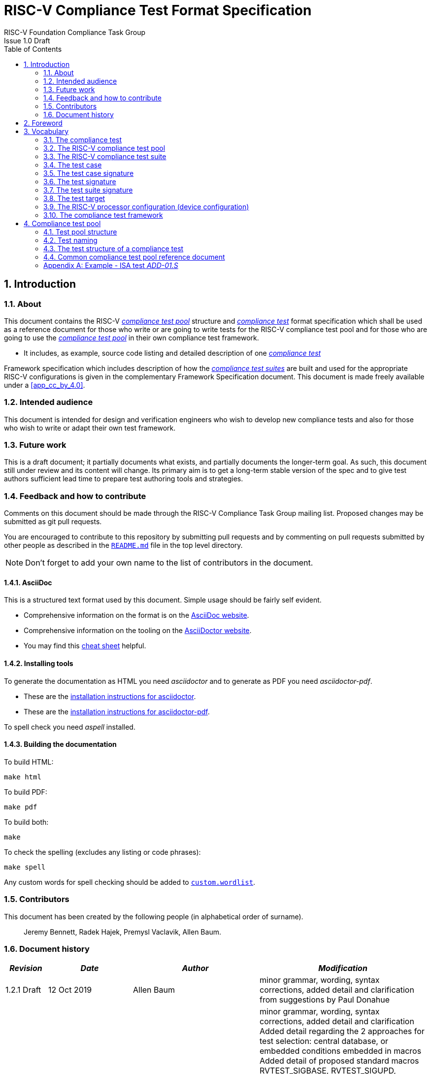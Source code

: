﻿= RISC-V Compliance Test Format Specification =
RISC-V Foundation Compliance Task Group
Issue 1.0 Draft
:toc:
:icons: font
:numbered:
:source-highlighter: rouge

////
SPDX-License-Identifier: CC-BY-4.0

Document conventions:
- one line per paragraph (don't fill lines - this makes changes clearer)
- Wikipedia heading conventions (First word only capitalized)
- US spelling throughout.
- Run "make spell" before committing changes.
- Build the HTML and commit it with any changed source.
- Do not commit the PDF!
////

== Introduction
=== About

This document contains the RISC-V <<The RISC-V compliance test pool,_compliance test pool_>> structure and <<The compliance test,_compliance test_>> format specification which shall be used as a reference document for those who write or are going to write tests for the RISC-V compliance test pool and for those who are going to use the <<The RISC-V compliance test pool,_compliance test pool_>> in their own compliance test framework.

* It includes, as example, source code listing and detailed description of one <<The compliance test,_compliance test_>>

Framework specification which includes description of how the <<The RISC-V compliance test suite,_compliance test suites_>> are built and used for the appropriate RISC-V configurations is given in the complementary Framework Specification document. This document is made freely available under a <<app_cc_by_4.0>>.


=== Intended audience

This document is intended for design and verification engineers who wish to develop new compliance tests and also for those who wish to write or adapt their own test framework. 

=== Future work

This is a draft document; it partially documents what exists, and partially documents the longer-term goal.
As such, this document still under review and its content will change.
Its primary aim is to get a long-term stable version of the spec and to give test authors sufficient lead time to prepare test authoring tools and strategies.

=== Feedback and how to contribute

Comments on this document should be made through the RISC-V Compliance Task Group mailing list. Proposed changes may be submitted as git pull requests.

You are encouraged to contribute to this repository by submitting pull requests and by commenting on pull requests submitted by other people as described in the link:../README.md[`README.md`] file in the top level directory.

NOTE: Don't forget to add your own name to the list of contributors in the document.

==== AsciiDoc

This is a structured text format used by this document.  Simple usage should be fairly self evident.

* Comprehensive information on the format is on the http://www.methods.co.nz/asciidoc/[AsciiDoc website].

* Comprehensive information on the tooling on the https://asciidoctor.org/[AsciiDoctor website].

* You may find this https://asciidoctor.org/docs/asciidoc-syntax-quick-reference/[cheat sheet] helpful.

==== Installing tools

To generate the documentation as HTML you need _asciidoctor_ and to generate as
PDF you need _asciidoctor-pdf_.

* These are the https://asciidoctor.org/docs/install-toolchain/[installation instructions for asciidoctor].

* These are the https://asciidoctor.org/docs/asciidoctor-pdf/#install-the-published-gem[installation instructions for asciidoctor-pdf].

To spell check you need _aspell_ installed.

==== Building the documentation

To build HTML:
[source,make]
----
make html
----

To build PDF:
[source,make]
----
make pdf
----

To build both:
[source,make]
----
make
----

To check the spelling (excludes any listing or code phrases):
[source,make]
----
make spell
----

Any custom words for spell checking should be added to link:./custom.wordlist[`custom.wordlist`].

=== Contributors

This document has been created by the following people (in alphabetical order of surname).

[quote]
Jeremy Bennett, Radek Hajek, Premysl Vaclavik, Allen Baum.

=== Document history
[cols="<1,<2,<3,<4",options="header,pagewidth",]
|================================================================================
| _Revision_ | _Date_            | _Author_ | _Modification_


| 1.2.1 Draft  | 12 Oct 2019      |

Allen Baum |

minor grammar, wording, syntax corrections, added detail and clarification from suggestions by Paul Donahue

| 1.2 Draft  | 12 Sep 2019      |

Allen Baum |

minor grammar, wording, syntax corrections, added detail and clarification
Added detail regarding the 2 approaches for test selection: central database, or embedded conditions embedded in macros
Added detail of proposed standard macros RVTEST_SIGBASE, RVTEST_SIGUPD, RVTEST_CASE
More explanation of spec status in initial _future work_ paragraph (i.e. goal, not yet accomplished)
Removed many "to Be Discussed items and made them official
Removed options, made POR for test selection and standard macros RVTEST_SIGBASE, RVTEST_SIGUPD, RVTEST_CASE
Removed prohibition on absolute addresses
Clarified which test suites a test should be in where they are dependent on multiple extensions
Clarified use of includes and macros (and documented exsiting deviations)
Clarified use of YAML files
Added detail to description and uses of common compliance test pool reference document

| 1.1 Draft  | 15 Feb 2019      |

Radek Hajek |

Appendix A: example assertions update

| 1.0 Draft  | 10 Dec 2018      |

Radek Hajek, Premysl Vaclavik |

First version of the document under this file name. Document may contain some segments of the README.adoc from the compatibility reasons.

|================================================================================
== Foreword
The compliance test pool shall become a complete set of compliance tests which will allow developers to build a compliance test suite for any legal RISC-V configuration. The compliance tests will be very likely written by various authors and therefore it is very important to define the compliance test pool structure and compliance test form, which will be obligatory for all tests. Unification of tests will guarantee optimal compliance test pool management and also better quality and readability of the tests. Last but not least, it will simplify the process of adding new tests into the existing compliance test pool and the formal revision process.

== Vocabulary
=== The compliance test
The compliance test is a nonfunctional testing technique which is done to validate whether the system developed meets the prescribed standard or not. In this particular case the golden reference is the RISC-V ISA standard. 

For purpose of this document we understand that the compliance test is +++[<u> one </u>] test which represents minimum test code that can be compiled and run. It is written in assembler code and its product is a <<The test signature,_test signature_>>. A compliance test may consists of several <<The test case,_test cases_>>.

=== The RISC-V compliance test pool
The RISC-V compliance test pool consists of all approved <<The compliance test,_compliance tests_>> that can be used by the test framework to  assemble them forming the <<The RISC-V compliance test suite,_compliance test suite_>>, which is then compiled and executed by the processor or the processor model to certify its RISC-V compliance. The RISC-V compliance test pool must be test target independent. Note that this nonfunctional testing is not a substitute for verification or device test.

=== The RISC-V compliance test suite
The RISC-V compliance test suite is a group of tests selected from the <<The RISC-V compliance test pool,_compliance test pool_>> to test compliance for the specific RISC-V configuration. Test results are obtained in a form of a (<<The test suite signature,_test suite signature_>>). Compliant processor or processor models shall exhibit the same test suite signature as the golden reference test suite signature for the specific configuration being tested.

=== The test case
A _test case_ is part of the compliance test that tests just one feature of the specification.

=== The test case signature
The _test case signature_ is represented by single or multiple values. Values are written to memory at the address starting at the address specified by the RV_COMPLIANCE_DATA_BEGIN and ending RV_COMPLIANCE_DATA_END.

=== The test signature
The <<The test signature,_test signature_>> is a characteristic value which is generated by the compliance test run. The <<The test signature,_test signature_>> may consist of several <<The test case signature,_test case signatures_>>, prefixed with a separate line containing the name of the test and a unique value indicating its version (e.g. git checkin hash). The framework is responsible for extracting values from memory and properly formatting them, using metadata provided by COMPLIANCE_DATA_BEGIN and COMPLIANCE_DATA_END macros. Test case signatures are written one per line, starting with the most-significant byte on the left-hand side with the format <hex_address>:<hex_value> where the address is a physical address whose length is the max width supported by the processor. Note that the length of value will be 32 bits, regardless of the actual value length computed by the test, and that the actual address used by RVTEST_SIGUPD could be either virtual or physical, depending on the mode of the processor at the time it was executed.
 
=== The test suite signature
The _test suite signature_ is defined as a set of <<The test signature,_test signatures_>> valid for given <<The RISC-V compliance test suite,_compliance test suite_>>. It represents the test signature of the particular RISC-V configuration selected for the compliance test. 

=== The test target
The test target can be either a RISC-V Instruction Set Simulator (ISS), a RISC-V emulator, a RISC-V RTL model running on an HDL simulator, a RISC-V FPGA implementation or a physical chip. Each of the target types offers specific features and represents specific interface challenges. It is a role of the Compliance Test Framework to handle different targets while using the same <<The RISC-V compliance test pool,_compliance test pool_>> as a test source.

=== The RISC-V processor configuration (device configuration)
The RISC-V ISA specification allows many optional instructions, registers, and other features. Production directed targets typically have a fixed subset of available options. A simulator, on the other hand, may implement all known options which may be constrained to mimic the behavior of the RISC-V processor with the particular configuration.  It is a role of the Compliance Test Framework to build and use the <<The RISC-V compliance test suite,_compliance test suite_>> suitable for the selected RISC-V configuration. It is a role of the well-defined <<The RISC-V compliance test pool,_compliance test pool_>> structure to provide the tests in a form suitable for the  Compliance Test Framework selection engine. 

=== The compliance test framework
The compliance test framework is a master engine which selects, configures, builds and executes a <<The RISC-V compliance test suite,_compliance test suite_>> from the <<The RISC-V compliance test pool,_compliance test pool_>> for the selected <<The test target,_test target_>> that applies to both the specific architectural choices made by an implementation and are required by the Execution Environment. The compliance test framework will also also insert test part names and version numbers into the signature, compare signatures, and summarize them in the RISC-V compliance report.

== Compliance test pool 
=== Test pool structure

The structure of <<The compliance test,_compliance tests_>> in the <<The RISC-V compliance test pool,_compliance test pool_>> shall be based on defined RISC-V extensions and privileged mode selection. This will provide a good overview of which parts of the ISA specification are already covered in the <<The RISC-V compliance test suite,_compliance test suite_>>, and which tests are suitable for certain configurations. The compliance test pool has this structure:

----
compliance-tests-suite (root)
|-- <architecture>_<mode>/<feature(s)>, where
<architecture> is [ rv32i | rv64i | rv32e ]
<mode> is [ M | MU | MS | MSU ], where
   M   Machine      mode tests - tests execute in M-mode only 
   MU  Machine/User mode tests - tests execute in both M- & U-modes (S-mode may exist)
   MS  Machine/Supv mode tests - tests execute in both M- & S-modes (not U-mode)
   MSU All          mode tests - tests execute in all of M-, S-, & U-Modes
<feature(s)> are the lettered extension [A | B | C | M ...] or subextension [Zifencei | Zam | ...] when the tests involve extensions, or more general names when tests cross extensions (e.g. Priv, Interrupt, VM)

----

Tests that will be executed in different modes, even if the results are identical, should be replicated in each mode directory, e.g. rv32i_M/, rv32i_MS/, and rv32i_MU/.

==== Test Taxonomy

Some tests are in an extension which is also part of another extension, e.g.  The C-extension can be viewed as a set of instructions that is extended by other extensions, or conversely, other extensions can be further extended by the C-extension. For example there are C.FLWSP, C.FSWSP and other instructions in RV32_F, but they will not be executed without the C-extension. This is different than the D-extension, which requires the entirety of the F-extension.

The RISC-V compliance framework implements the latter view: If extension-A depends on extension-B, but extension-B does not depend on extension-A, then those tests should be included in the extension-A test suite. In this example, extension-C does not depend on extension-F, so C.FSWSP would be included in the extension-F test suite. Likewise, extension D depends on extension-F, but not the reverse, so tests would be contained in the extension-D test suite.

==== _Binary Tests_

Binary tests shall be a part of the suite because they are the only way to prove SDK compliance.

----
There were binary coding tests in the first compliance test set delivery. 
heir purpose was to check whether an assembler tool recognizes all instructions
and whether binary coding matches the specification. Unfortunately, 
those binary coding tests were later removed from compliance testing.
----

There shall be at least some compliance tests for binary coding as the binary coding is an important part of the specification which shall be examined by compliance tests. The binary coding tests help to detect and localize binary code bugs in SDKs containing proprietary or accommodated compiler. Without binary coding tests, the SDK may produce incorrect binary code. Under these circumstances all compliance tests will pass yet the RISC-V unit and SDK may not be compliant.

==== _Emulated Instructions_
Tests of instructions interpreted using software emulation shall not test instruction functionality since that this kind of test would only check for compliance of its emulation library. Instead, if the Execution Environment requires an instruction that is not provided by the target, then tests that include that instruction will trap to a framework provided exception trap handler stub that only confirms that the target properly traps with an illegal opcode cause, value, and exception PC and which _may_ terminate the test. Trap stubs are standard framework provided macros. As such, they are not part of the actual tests, so are exception to the requirement that user mode tests don’t access privileged mode resources.

==== __To be Discussed__

Need to ennumerate the cross extension __feature__ names

=== Test naming

The naming convention of a single test:

<__test objective__>-<__test number__>.S

* __test objective__ – an aspect that the test is focused on. A test objective may be an instruction for ISA tests (ADD, SUB, ...), or a characteristic covering multiple instructions, e.g. exception event (misaligned fetch, misalign load/store) and others.

* __test number__ – number of the test. It is expected that multiple tests may be specified for one test objective. We recommend to break down complex tests into a set of small tests. A simple rule of thumb is one simple test objective = one simple test. The code becomes more readable and the test of the objective can be improved just by adding <<The test case,_test cases_>>. The typical example are instruction tests for the F extension. Note that a single test can contain multiple <<The test case,_test cases_>>, each of which can have its own test inclusion condition (and defined in the <<Common compliance test pool reference document, _Common compliance test pool reference document_>>).

Test names shall not include an ISA category as part of its name. 
We have learned from the first version of the naming convention that including ISA category in the test name led to very long test names. 
With respect to this fact we have introduced the <<Test pool structure,test pool structure>> where the long name information is composed of 
the test path in the <<Test pool structure,test pool structure>> and the simple test name. 
Since the long names can be reconstructed easily it is not necessary to have them for each of the test anymore.

=== The test structure of a compliance test

All tests shall use a signature approach. Each test shall be written in the same style, with defined mandatory items. There are user-defined macros which shall be used in every test to guarantee their portability. Note that they are already used in several compliance tests. 

----
//
// User defined macros
//

RV_COMPLIANCE_HALT         //  defines halt mechanism of DUT
RV_COMPLIANCE_CODE_BEGIN   //  start of code (test) section = startup routine
RV_COMPLIANCE_CODE_END     //  end of code (test) section
RV_COMPLIANCE_DATA_BEGIN   //  start of output data (signature) section
RV_COMPLIANCE_DATA_END     //  end of output data (signature) section
----

The test structure of a compliance test shall have the following sections in the order as follows:

.  Header + license (including a specification link and a brief test description)
.  Includes of header files (see Common Header Files section)
.  Test Virtual Machine (TVM) specification
.  Test code between “RV_COMPLIANCE_CODE_BEGIN” and “RV_COMPLIANCE_CODE_END”
.  Input data section
.  Output data section between “RV_COMPLIANCE_DATA_BEGIN” and “RV_COMPLIANCE_DATA_END”

==== _To Be discussed_

How do we enable multiple code/data segments (desired for coverage when testing load/store and branch behavior) and do we, or how do we enable tests to query whether a particular address offset is legal (for the given configuration) or not?

==== Common test format rules

There are the following common rules that shall be applied to each <<The compliance test,_compliance test_>>:

. For better readability, always use “//” as commentary. “#” should be used only for includes and defines.
. A test shall be divided into logical blocks (<<The test case,_test cases_>>) according to the test goals. Test cases are enclosed in an monospace `#ifdef TEST_CASE<__CaseName__>, #endif` pair and begin with the RVTEST_CASE(CaseName,CondStr) macro that specifies the test case name, a string that defines the conditions under which that <<The test case,_Test case_>> can be selected for assembly and execution, a string that provides a clear description of its function, and a temporary scratch register used in the macro. Those conditions will be collected and populate the test case's corresponding entry in the <<Common compliance test pool reference document, _Common compliance test pool reference document_>>. An invocation of this macro with no test case name will provide test selection conditions for all remaining test cases in the test.
. Tests shall use the RVTEST_SIGBASE(BaseReg,Val) macro to define the GPR used as a pointer to the output signature area, and its initial value. It can be used multiple times within a test to reassign the output area or change the base register.
. Tests shall use the RVTEST_SIGUPD(BaseReg, SigReg[, ScratchReg, Value]) macro to store signature values using (only) the base register defined in the most recently encountered RVRTEST_SIGBASE(BaseREg,Val) macro. Repeated uses will automatically have an increasing offset that is managed by the macro. Uses of RVTEST_SIGUPD shall always be preceded sometime in the test case by RVTEST_SIGBASE. The macro can optional invoke a test assertion macro (e.g. RVTEST_IO_ASSERT_GPR_EQ) with an assertion value for debugging, determined by the presence of ScratchReg and Value parameters.
. When macros for debug purposes are needed, only the macros from compliance_io.h shall be used. Note that using this feature shall have no impact on the test run.
. Test shall not include tests (e.g. #include “../add.S”) inside other tests to prevent non-complete tests, compilation issues, and problems with code maintenance. 
. Tests and test cases shall be skipped if not required for a specific model test configuration based on test conditions defined in the RVTEST_CASE macro, and/or the test case's entry in the <<Common compliance test pool reference document, _Common compliance test pool reference document_>>. Tests that are selected may be further configured using variables (e.g. XLEN) which are passed into the tests and used to compile them. In either case, those conditions and variables are derived from the YAML specification of the device and execution environment that are passed into the framework. The flow is to run a compliance test suite built by the <<The compliance test framework,_Compliance Test Framework_>> from the <<The RISC-V compliance test pool,_compliance test pool_>> to determine which tests and test cases to run. 
. Tests shall not depend on tool specific features. For example test shall avoid usage of internal GCC macros (e..g. ____risc_xlen__), specific syntax (char 'a' instead of 'a) or simulator features (e.g. tohost) etc.
. Each test shall be ended by the (target specific) “RV_COMPLIANCE_HALT“ macro. Depending on branches in the test, there may be more than one instance of this in a test.
. We allow the usage of macros; however, they shall only be defined in specific predefined header files (see <<Common Header Files,_Common Header Files_>> below), and once they are in use, they may be modified only if the function of all affected tests remains unchanged.
It is acceptable that using macros may lead to operand repetition (register X is used every time).
- The aim of this restriction is to have test code more readable and to avoid side effects which may occur when different contributors will include new <<The compliance test,_compliance tests_>> or updates of existing ones in the <<The RISC-V compliance test pool,_compliance test pool_>>.
This measure results from the negative experience, where the <<The RISC-V compliance test suite,_compliance test suite_>> could be used just for one target while the compliance test code changes were necessary to have it running also for other ones.

==== _To Be discussed_

RVTEST_CASE is almost always followed by RVTEST_IO_WRITE_STR; should the RVTEST_CASE macro be augmented (with the documentation string and  scratch register required by RVTEST_IO_WRITE_STR) to allow RVTEST_IO_WRITE_STR to be subsumed into it?

==== Common Header Files

Each test shall include only the following header files:

. _compliance_test.h_ – defines target-specific macros: RV_COMPLIANCE_HALT, RV_COMPLIANCE_CODE_BEGIN, etc.
. _compliance_io.h_ – defines proposed target-specific debug macros (RVTEST_IO_ASSERT_GPR_EQ, RVTEST_IO_WRITE_STR, etc.). Empty definition by default.
. _test_macros.h_ – defines common test macros used in all tests. (e.g. RVTEST_SIGBASE, RVTEST_SIGUPDATE, RVTEST_CASE)

Adding new header files is forbidden. It may lead to macros redefinition and compilation issues.
Assertions will generate code that reports assertion failures (and optionally successes?) only if enabled if enabled by the framework.
In addition, the framework may collect the assertion values and save them as a signature output file if enabled by the framework.

----
Note that there are other header files (aw_test_macros.h, riscv_test.h, encoding.h, ..) that are already included and shall not be modified for testing purposes.
----

==== Framework Requirements

The framework will import files that describe 

- the implemented, target-specific configuration parameters in YAML format

- the required, platform-specific  configuration parameters in YAML format

- the <<Common compliance test pool reference document, _Common compliance test pool reference document_>> in _TBD_ format.
This  document contains the required conditions under which the framework will assemble and execute tests.

The YAML files define both the values of those conditions and values that can be used by the framework to configure tests (e.g. format of WARL CSR fields). 
Tests should not have #if, #ifdef, etc. for conditional assembly.
Instead, each of those should be a separate <<The test case,_test case_>> whose conditions are defined in
 the common reference document entry for that test and test case number.

==== _To Be discussed_

Should #ifdef be allowed to enable configurable tests, e.g. those that want to perform a walking-ones test between specific ranges?
 
=== Common compliance test pool reference document

There shall be one master compliance _test pool reference_ document which shall contain the description of every 
<<The compliance test,_compliance test_>> and each <<The test case, _test case_>> within the test from the
<<The RISC-V compliance test pool,_compliance test pool_>>, along with the  version of the referred specification,
a link to the documentation, the RISC-V configuration which the <<The compliance test,_compliance test_>> applies to,
and the configuration(s) which the <<The compliance test,_compliance test_>> requires.
For example, the test MISALIGN_JMP may be valid for the configuration without the C-extension,
but is not valid to any configuration with the C extension.

The aim of this document is to improve the management and maintenance of implemented tests, and to have a test reference in case of doubt during examination of compliance test results.  Note that the document content may be auto-generated by a separate script if each of the tests include the information in a well-defined format (i.e. parameters of the RVTEST_CASE macro).  The master test reference document can be seen as a table of contents with the brief test, validity and status description and shall be automatically updated as soon as a new or modified <<The compliance test,_compliance test_>> is added to the <<The RISC-V compliance test suite,_compliance test suite_>>.  By having this file, someone can find out which tests are implemented and approved for certain RISC-V option without the need to retrieve all compliance tests and examining them one by one.

==== Example - test pool reference item

[cols="1,1,2,1", options="header"]
.rv32i - _ - I
|===
| Name
| Title
| Description
| Requirement

| rv32i_-ADD-01.S#A1
| Instruction ADD test
| RV32I Base Integer Instruction Set, Version 2.0
| 

| rv32i_-C.ADD-01.S
| Compressed Instruction ADD test
| RV32I Compressed Base Integer Instruction Set, Version 2.0
| C_extension

| rv32i_-MISALIGN_JMP-01.S
| Compressed Instruction ADD test
| RV32I Base Integer Instruction Set, Version 2.0
| ~C_extension

| rv32i_m-MUL-01.S
| Instruction MUL test
| RV32I Base M-extension Instruction Set, Version 2.0
| M_extension
|===

A detailed test example can be seen in  <<Example - ISA test _ADD-01.S_, ISA test _ADD-01.S_>>

[appendix]

=== Example - ISA test _ADD-01.S_

.a) Header and license

----
// RISC-V Compliance Test ADD-01
//
// Copyright (c) 2017, Codasip Ltd.
// Copyright (c) 2018, Imperas Software Ltd. Additions
// All rights reserved.
//
// Redistribution and use in source and binary forms, with or without
// modification, are permitted provided that the following conditions are met:
//    * Redistributions of source code must retain the above copyright
//      notice, this list of conditions and the following disclaimer.
//    * Redistributions in binary form must reproduce the above copyright
//      notice, this list of conditions and the following disclaimer in the
//      documentation and/or other materials provided with the distribution.
//    * Neither the name of the Codasip Ltd., Imperas Software Ltd. nor the
//      names of its contributors may be used to endorse or promote products
//      derived from this software without specific prior written permission.
//
// THIS SOFTWARE IS PROVIDED BY THE COPYRIGHT HOLDERS AND CONTRIBUTORS "AS IS" AND
// ANY EXPRESS OR IMPLIED WARRANTIES, INCLUDING, BUT NOT LIMITED TO, THE IMPLIED
// WARRANTIES OF MERCHANTABILITY AND FITNESS FOR A PARTICULAR PURPOSE ARE DISCLAIMED.
// IN NO EVENT SHALL Codasip Ltd., Imperas Software Ltd. BE LIABLE FOR ANY DIRECT,
// INDIRECT, INCIDENTAL, SPECIAL, EXEMPLARY, OR CONSEQUENTIAL DAMAGES (INCLUDING, BUT
// NOT LIMITED TO, PROCUREMENT OF SUBSTITUTE GOODS OR SERVICES;LOSS OF USE, DATA, OR
// PROFITS; OR BUSINESS INTERRUPTION) HOWEVER CAUSED AND ON ANY THEORY OF LIABILITY,
// WHETHER IN CONTRACT, STRICT LIABILITY, OR TORT (INCLUDING NEGLIGENCE OR OTHERWISE)
// ARISING IN ANY WAY OUT OF THE USE OF THIS SOFTWARE, EVEN IF ADVISED OF THE
// POSSIBILITY OF SUCH DAMAGE.
//
// Specification: RV32I Base Integer Instruction Set, Version 2.0
// Description: Testing instruction ADD.
----

.b) Includes of header files

----
#include "compliance_test.h"
#include "compliance_io.h"
#include "test_macros.h"
----

.c) TVM selection

----
// Test Virtual Machine (TVM) used by program.
RV_COMPLIANCE_RV32M   //This is a standard macro
----

.d) Test code

ISA test is divided into several test cases marked as “A“,“B“,“C“, etc. These test cases distinguish various logical tests. The test uses macros from compliance_io.h for debug purposes.

----
// Test code region.
RV_COMPLIANCE_CODE_BEGIN

   RVTEST_IO_INIT
   RVTEST_IO_ASSERT_GPR_EQ(x31, x0, 0x00000000)
   RVTEST_IO_WRITE_STR(x31, "# Test Begin\n")
----

.d.A) Test code - test case A

Test case “A“ focuses on checking corner case values of the ADD instruction. In particular, 0, 1, -1, 0x7FFFFFFF, 0x80000000 with 0, 1, -1, MIN, MAX values.

----
// -------------------------------------------------------------------------------------
RVTEST_IO_WRITE_STR(x31, "// Test case A1 - general test of value 0 with 0, 1, -1, MIN, MAX register values\n");
   //   replace with      RVTEST_CASE("A1",TRUE, "general test of value 0 with 0, 1, -1, MIN, MAX register values\n")
   //  updates case variable, describes test, defines test requirements for framework

// Addresses for test data and results
la x1, test_A1_data
la x2, test_A1_res  //or use macro RVTEST_SIGBASE(X2, test_A1_res)
                    //this sets X2 as sig_base and initializes it and sig_offset

// Load testdata
lw x3, 0(x1)

// Register initialization
li x4, 0
li x5, 1
li x6, -1
li x7, 0x7FFFFFFF
li x8, 0x80000000

// Test
add x4, x3, x4
add x5, x3, x5
add x6, x3, x6
add x7, x3, x7
add x8, x3, x8

// Store results
sw x3,  0(x2) // or use RVTEST_SIGUPDATE(X2, X3, X31, 0x00000000) -- stores x3 at sig_base+sig_offset, updates sig_offset
sw x4,  4(x2) // or use RVTEST_SIGUPDATE(X2, X4, X31, 0x00000000) -- stores x4 at sig_base+sig_offset, updates sig_offset
sw x5,  8(x2) // or use RVTEST_SIGUPDATE(X2, X5, X31, 0x00000000)
sw x6, 12(x2) // or use RVTEST_SIGUPDATE(X2, X6, X31, 0xFFFFFFFF)
sw x7, 16(x2) // or use RVTEST_SIGUPDATE(X2, X7, X31, 0xFFFFFFFF)
sw x8, 20(x2) // or use RVTEST_SIGUPDATE(X2, X8, X31, 0x80000000)

// Assert
RVTEST_IO_CHECK()
RVTEST_IO_ASSERT_GPR_EQ(x2, x3, 0x00000000)    //remove these if RVTEST_SIGUPDATE macros are used above
RVTEST_IO_ASSERT_GPR_EQ(x2, x4, 0x00000000)
RVTEST_IO_ASSERT_GPR_EQ(x2, x5, 0x00000000)
RVTEST_IO_ASSERT_GPR_EQ(x2, x6, 0xFFFFFFFF)
RVTEST_IO_ASSERT_GPR_EQ(x2, x7, 0x7FFFFFFF)
RVTEST_IO_ASSERT_GPR_EQ(x2, x8, 0x80000000)

RVTEST_IO_WRITE_STR(x31, "// Test case A1 - Complete\n");

// ---------------------------------------------------------------------------
RVTEST_IO_WRITE_STR(x31, "// Test case A2 - general test of value 1 with 0, 1, -1, MIN, MAX register values\n");
   // replace wtih:       RVTEST_CASE("A2",TRUE,"general test of value 1 with 0, 1, -1, MIN, MAX register values\n")
   // updates case variable, describes test, defines test requirements for framework


<similar code to A1>

// ---------------------------------------------------------------------------
RVTEST_IO_WRITE_STR(x31, "// Test case A3 - general test of value -1 with 0, 1, -1, MIN, MAX register values\n");
   // replace wtih:       RVTEST_CASE("A3",TRUE,"general test of value -1 with 0, 1, -1, MIN, MAX register values\n")
   // updates test case variable, describes test, defines test requirements for framework

<similar code to A1>

// ---------------------------------------------------------------------------
RVTEST_IO_WRITE_STR(x31, "// Test case A4 - general test of value 0x7FFFFFFF with 0, 1, -1, MIN, MAX register values\n");

<similar code to A1, including replacement of WRITE_STR with RVTEST_CASE>

// ---------------------------------------------------------------------------
RVTEST_IO_WRITE_STR(x31, "// Test case A5 - general test of value 0x80000000 with 0, 1, -1, MIN, MAX register values\n");

<similar code to A1, including replacement of RVTESET_IO_WRITE_STR with RVTEST_CASE>

----

.d.B) Test code - test case B

Test case “B“ focuses on forwarding between instruction. It means that a result of an instruction is immediately passed to another instruction.

----
// ---------------------------------------------------------------------------
RVTEST_IO_WRITE_STR(x31, "// Test case B - testing forwarding between instructions\n");
   // replace wtih:       RVTEST_CASE("B",,TRUE, "testing forwarding between instructions\n")
   // updates case variable, describes test, defines test requirements for framework


// Addresses for test data and results
la x25, test_B_data
la x26, test_B_res    //or use macro RVTEST_SIGBASE(X26, test_B_res) - set X26 as sig_base, initialize it and sig_offset

// Load testdata
lw x28, 0(x25)

// Register initialization
li x27, 0x1

// Test
add x29, x28, x27
add x30, x29, x27
add x31, x30, x27
add x1,  x31, x27
add x2,  x1,  x27
add x3,  x2,  x27

// store results

sw x27,  0(x26) // or use macro RVTEST_SIGUPDATE(X26, X27, X25, 0x00000001) //stores x27 at sig_base+sig_offset, updates sig_offset and assert signature value
sw x29,  8(x26) // or use macro RVTEST_SIGUPDATE(X26, X29, X25, 0x0000ABCE)
sw x30, 12(x26) // or use macro RVTEST_SIGUPDATE(X26, X30, X25, 0x0000ABCF)
sw x31, 16(x26) // or use macro RVTEST_SIGUPDATE(X26, X31, X25, 0x0000ABD0)
sw x1,  20(x26) // or use macro RVTEST_SIGUPDATE(X26, X1,  X25, 0x0000ABD1)
sw x2,  24(x26) // or use macro RVTEST_SIGUPDATE(X26, X2,  X25, 0x0000ABD2)
sw x3,  28(x26) // or use macro RVTEST_SIGUPDATE(X26, X3,  X25, 0x0000ABD3)

// Assert
RVTEST_IO_ASSERT_GPR_EQ(x26, x27, 0x00000001)  //can be removed if  RVTEST_SIGUPDATE(base, reg,scratch, val) is used
RVTEST_IO_ASSERT_GPR_EQ(x26, x28, 0x0000ABCD)
RVTEST_IO_ASSERT_GPR_EQ(x26, x29, 0x0000ABCE)
RVTEST_IO_ASSERT_GPR_EQ(x26, x30, 0x0000ABCF)
RVTEST_IO_ASSERT_GPR_EQ(x26, x31, 0x0000ABD0)
RVTEST_IO_ASSERT_GPR_EQ(x26, x1,  0x0000ABD1)
RVTEST_IO_ASSERT_GPR_EQ(x26, x2,  0x0000ABD2)
RVTEST_IO_ASSERT_GPR_EQ(x26, x3,  0x0000ABD3)

RVTEST_IO_WRITE_STR(x31, "// Test case B - Complete\n");
----

.d.C) Test code - test case C

Test case “C“ focuses on writing to x0. This register is hardwired to the 0 value, so in any RISC-V implementation, it must not be overwritten.

----
// -------------------------------------------------------------------
RVTEST_IO_WRITE_STR(x31, "// Test case C - testing writing to x0\n");
   // replace with:       RVTEST_CASE("C",TRUE, "testing writing to x0\n")
   // updates case variable, describes test, defines test requirements for framework

// Addresses for test data and results
la x1, test_C_data
la x2, test_C_res  //replace with RVTEST_SIGBASE(x2, test_C_res)

// Load testdata
lw x28, 0(x1)

// Register initialization
li x27, 0xF7FF8818

// Test
add x0, x28, x27

// store results
sw x0, 0(x2) // replace with RVTEST_SIGUPD(x0,0x00000000 

// Assert
RVTEST_IO_ASSERT_GPR_EQ(x2, x0, 0x00000000) // remove if RVTEST_SIGUPD used

RVTEST_IO_WRITE_STR(x31, "// Test case C - Complete\n");
----

.d.D) Test code - test case D

Test case “D“ focuses on forwarding through x0. This register is hardwired to the 0 value, so a temporary non-zero result must not be passed to another instruction.

----
// ---------------------------------------------------------------------------
RVTEST_IO_WRITE_STR(x31, "// Test case D - testing forwarding throught x0\n");
   // replace with:       RVTEST_CASE("D",TRUE, "testing forwarding throught x0\n") which sets test case variable
   // updates case variable, describes test, defines test requirements for framework

// Addresses for test data and results
la x1, test_D_data
la x2, test_D_res

// Load testdata
lw x28, 0(x1)

// Register initialization
li x27, 0xF7FF8818

// Test
add x0, x28, x27
add x5,  x0,  x0

// store results
sw x0, 0(x2)
sw x5, 4(x2)

// Assert
RVTEST_IO_ASSERT_GPR_EQ(x2, x0, 0x00000000)
RVTEST_IO_ASSERT_GPR_EQ(x2, x5, 0x00000000)

RVTEST_IO_WRITE_STR(x31, "// Test case D - Complete\n");
----

.d.E) Test code - test case E

Test case “E“ focuses on ADD with x0. The ADD instruction performs the MOVE operation in that case.

----
// ---------------------------------------------------------------------------
RVTEST_IO_WRITE_STR(x31, "// Test case E - testing moving (add with x0)\n");
   // replace with:       RVTEST_CASE("E", TRUE, "testing moving (add with x0)\n")
   // updates case variable, describes test, defines test requirements for framework

// Addresses for test data and results
la x1, test_E_data
la x2, test_E_res

// Load testdata
lw x3, 0(x1)

// Test
add x4,   x3,  x0
add x5,   x4,  x0
add x6,   x0,  x5
add x14,  x6,  x0
add x15, x14,  x0
add x16, x15,  x0
add x25,  x0, x16
add x26,  x0, x25
add x27, x26,  x0

// Store results
sw x4, 0(x2)
sw x26, 4(x2)
sw x27, 8(x2)

// Assert
RVTEST_IO_ASSERT_GPR_EQ(x2, x4,  0x36925814)
RVTEST_IO_ASSERT_GPR_EQ(x2, x26, 0x36925814)
RVTEST_IO_ASSERT_GPR_EQ(x2, x27, 0x36925814)

RVTEST_IO_WRITE_STR(x31, "// Test case E - Complete\n");
----

.d.F) Test code - section Test End

Every test environment should implement the HALT macro. When the macro is called, operation of DUT is stopped and a comparison to the reference results can be performed.

----
RVTEST_IO_WRITE_STR(x31, "// Test End\n")
// ---------------------------------------------------------------------------
// HALT
RV_COMPLIANCE_HALT
RV_COMPLIANCE_CODE_END
----

.e) Test code - section Input Data

Addresses used for storing input data.

----
// Input data section.
.data
test_A1_data:
.word 0
test_A2_data:
.word 1
test_A3_data:
.word -1
test_A4_data:
.word 0x7FFFFFFF
test_A5_data:
.word 0x80000000
test_B_data:
.word 0x0000ABCD
test_C_data:
.word 0x12345678
test_D_data:
.word 0xFEDCBA98
test_E_data:
.word 0x36925814
----

.f) Test code - section Output Data

Addresses used for storing results.

----
// Output data section.
RV_COMPLIANCE_DATA_BEGIN
test_A1_res:
.fill 6, 4, -1
test_A2_res:
.fill 6, 4, -1
test_A3_res:
.fill 6, 4, -1
test_A4_res:
.fill 6, 4, -1
test_A5_res:
.fill 6, 4, -1
test_B_res:
.fill 8, 4, -1
test_C_res:
.fill 1, 4, -1
test_D_res:
.fill 2, 4, -1
test_E_res:
.fill 3, 4, -1
RV_COMPLIANCE_DATA_END
----
